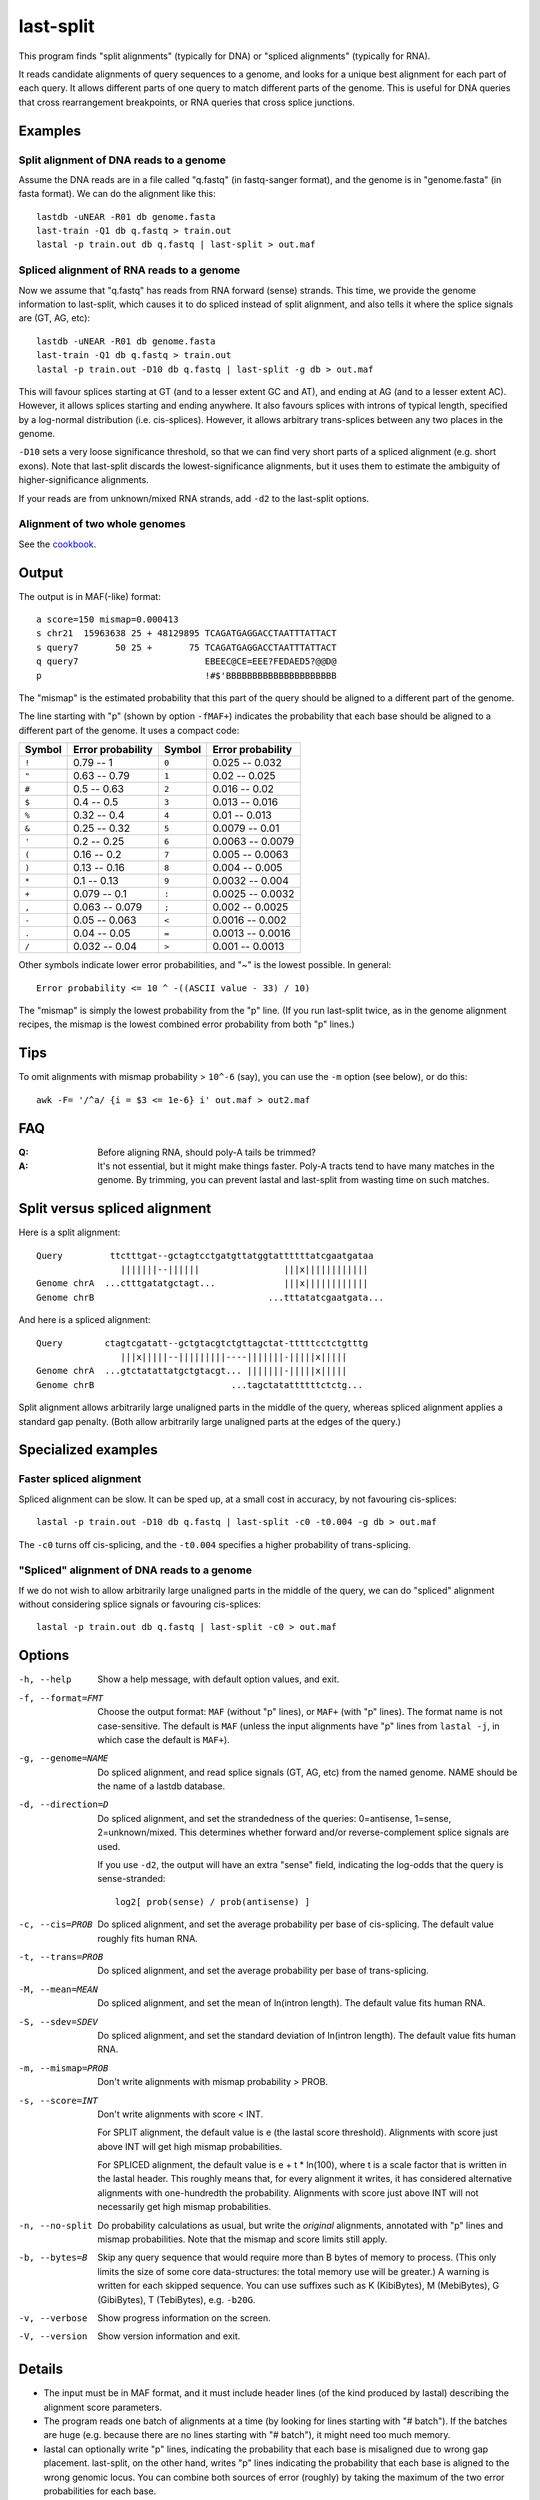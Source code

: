 last-split
==========

This program finds "split alignments" (typically for DNA) or "spliced
alignments" (typically for RNA).

It reads candidate alignments of query sequences to a genome, and
looks for a unique best alignment for each part of each query.  It
allows different parts of one query to match different parts of the
genome.  This is useful for DNA queries that cross rearrangement
breakpoints, or RNA queries that cross splice junctions.

Examples
--------

Split alignment of DNA reads to a genome
~~~~~~~~~~~~~~~~~~~~~~~~~~~~~~~~~~~~~~~~

Assume the DNA reads are in a file called "q.fastq" (in fastq-sanger
format), and the genome is in "genome.fasta" (in fasta format).  We
can do the alignment like this::

  lastdb -uNEAR -R01 db genome.fasta
  last-train -Q1 db q.fastq > train.out
  lastal -p train.out db q.fastq | last-split > out.maf

Spliced alignment of RNA reads to a genome
~~~~~~~~~~~~~~~~~~~~~~~~~~~~~~~~~~~~~~~~~~

Now we assume that "q.fastq" has reads from RNA forward (sense)
strands.  This time, we provide the genome information to last-split,
which causes it to do spliced instead of split alignment, and also
tells it where the splice signals are (GT, AG, etc)::

  lastdb -uNEAR -R01 db genome.fasta
  last-train -Q1 db q.fastq > train.out
  lastal -p train.out -D10 db q.fastq | last-split -g db > out.maf

This will favour splices starting at GT (and to a lesser extent GC and
AT), and ending at AG (and to a lesser extent AC).  However, it allows
splices starting and ending anywhere.  It also favours splices with
introns of typical length, specified by a log-normal distribution
(i.e. cis-splices).  However, it allows arbitrary trans-splices
between any two places in the genome.

``-D10`` sets a very loose significance threshold, so that we can find
very short parts of a spliced alignment (e.g. short exons).  Note that
last-split discards the lowest-significance alignments, but it uses
them to estimate the ambiguity of higher-significance alignments.

If your reads are from unknown/mixed RNA strands, add ``-d2`` to the
last-split options.

Alignment of two whole genomes
~~~~~~~~~~~~~~~~~~~~~~~~~~~~~~

See the cookbook_.

Output
------

The output is in MAF(-like) format::

  a score=150 mismap=0.000413
  s chr21  15963638 25 + 48129895 TCAGATGAGGACCTAATTTATTACT
  s query7       50 25 +       75 TCAGATGAGGACCTAATTTATTACT
  q query7                        EBEEC@CE=EEE?FEDAED5?@@D@
  p                               !#$'BBBBBBBBBBBBBBBBBBBBB

The "mismap" is the estimated probability that this part of the query
should be aligned to a different part of the genome.

The line starting with "p" (shown by option ``-fMAF+``) indicates the
probability that each base should be aligned to a different part of
the genome.  It uses a compact code:

======  =================   ======  =================
Symbol  Error probability   Symbol  Error probability
======  =================   ======  =================
``!``   0.79 -- 1           ``0``   0.025 -- 0.032
``"``   0.63 -- 0.79        ``1``   0.02  -- 0.025
``#``   0.5  -- 0.63        ``2``   0.016 -- 0.02
``$``   0.4  -- 0.5         ``3``   0.013 -- 0.016
``%``   0.32 -- 0.4         ``4``   0.01  -- 0.013
``&``   0.25 -- 0.32        ``5``   0.0079 -- 0.01
``'``   0.2  -- 0.25        ``6``   0.0063 -- 0.0079
``(``   0.16 -- 0.2         ``7``   0.005  -- 0.0063
``)``   0.13 -- 0.16        ``8``   0.004  -- 0.005
``*``   0.1  -- 0.13        ``9``   0.0032 -- 0.004
``+``   0.079 -- 0.1        ``:``   0.0025 -- 0.0032
``,``   0.063 -- 0.079      ``;``   0.002  -- 0.0025
``-``   0.05  -- 0.063      ``<``   0.0016 -- 0.002
``.``   0.04  -- 0.05       ``=``   0.0013 -- 0.0016
``/``   0.032 -- 0.04       ``>``   0.001  -- 0.0013
======  =================   ======  =================

Other symbols indicate lower error probabilities, and "~" is the
lowest possible.  In general::

  Error probability <= 10 ^ -((ASCII value - 33) / 10)

The "mismap" is simply the lowest probability from the "p" line.  (If
you run last-split twice, as in the genome alignment recipes, the
mismap is the lowest combined error probability from both "p" lines.)

Tips
----

To omit alignments with mismap probability > ``10^-6`` (say), you can
use the ``-m`` option (see below), or do this::

  awk -F= '/^a/ {i = $3 <= 1e-6} i' out.maf > out2.maf

FAQ
---

:Q: Before aligning RNA, should poly-A tails be trimmed?

:A: It's not essential, but it might make things faster.  Poly-A
    tracts tend to have many matches in the genome.  By trimming, you
    can prevent lastal and last-split from wasting time on such
    matches.

Split versus spliced alignment
------------------------------

Here is a split alignment::

  Query         ttctttgat--gctagtcctgatgttatggtattttttatcgaatgataa
                  |||||||--||||||                |||x||||||||||||
  Genome chrA  ...ctttgatatgctagt...             |||x||||||||||||
  Genome chrB                                 ...tttatatcgaatgata...

And here is a spliced alignment::

  Query        ctagtcgatatt--gctgtacgtctgttagctat-tttttcctctgtttg
                  |||x|||||--|||||||||----|||||||-|||||x|||||
  Genome chrA  ...gtctatattatgctgtacgt... |||||||-|||||x|||||
  Genome chrB                          ...tagctatattttttctctg...

Split alignment allows arbitrarily large unaligned parts in the middle
of the query, whereas spliced alignment applies a standard gap
penalty.  (Both allow arbitrarily large unaligned parts at the edges
of the query.)

Specialized examples
--------------------

Faster spliced alignment
~~~~~~~~~~~~~~~~~~~~~~~~

Spliced alignment can be slow.  It can be sped up, at a small cost in
accuracy, by not favouring cis-splices::

  lastal -p train.out -D10 db q.fastq | last-split -c0 -t0.004 -g db > out.maf

The ``-c0`` turns off cis-splicing, and the ``-t0.004`` specifies a
higher probability of trans-splicing.

"Spliced" alignment of DNA reads to a genome
~~~~~~~~~~~~~~~~~~~~~~~~~~~~~~~~~~~~~~~~~~~~

If we do not wish to allow arbitrarily large unaligned parts in the
middle of the query, we can do "spliced" alignment without considering
splice signals or favouring cis-splices::

  lastal -p train.out db q.fastq | last-split -c0 > out.maf

Options
-------

-h, --help
       Show a help message, with default option values, and exit.

-f, --format=FMT
       Choose the output format: ``MAF`` (without "p" lines), or
       ``MAF+`` (with "p" lines).  The format name is not
       case-sensitive.  The default is ``MAF`` (unless the input
       alignments have "p" lines from ``lastal -j``, in which case
       the default is ``MAF+``).

-g, --genome=NAME
       Do spliced alignment, and read splice signals (GT, AG, etc)
       from the named genome.  NAME should be the name of a lastdb
       database.

-d, --direction=D
       Do spliced alignment, and set the strandedness of the
       queries: 0=antisense, 1=sense, 2=unknown/mixed.  This
       determines whether forward and/or reverse-complement splice
       signals are used.

       If you use ``-d2``, the output will have an extra "sense"
       field, indicating the log-odds that the query is
       sense-stranded::

	   log2[ prob(sense) / prob(antisense) ]

-c, --cis=PROB
       Do spliced alignment, and set the average probability per
       base of cis-splicing.  The default value roughly fits human
       RNA.

-t, --trans=PROB
       Do spliced alignment, and set the average probability per
       base of trans-splicing.

-M, --mean=MEAN
       Do spliced alignment, and set the mean of ln(intron length).
       The default value fits human RNA.

-S, --sdev=SDEV
       Do spliced alignment, and set the standard deviation of
       ln(intron length).  The default value fits human RNA.

-m, --mismap=PROB
       Don't write alignments with mismap probability > PROB.

-s, --score=INT
       Don't write alignments with score < INT.

       For SPLIT alignment, the default value is e (the lastal score
       threshold).  Alignments with score just above INT will get
       high mismap probabilities.

       For SPLICED alignment, the default value is e + t * ln(100),
       where t is a scale factor that is written in the lastal
       header.  This roughly means that, for every alignment it
       writes, it has considered alternative alignments with
       one-hundredth the probability.  Alignments with score just
       above INT will not necessarily get high mismap probabilities.

-n, --no-split
       Do probability calculations as usual, but write the
       *original* alignments, annotated with "p" lines and mismap
       probabilities.  Note that the mismap and score limits still
       apply.

-b, --bytes=B
       Skip any query sequence that would require more than B bytes
       of memory to process.  (This only limits the size of some
       core data-structures: the total memory use will be greater.)
       A warning is written for each skipped sequence.  You can use
       suffixes such as K (KibiBytes), M (MebiBytes), G (GibiBytes),
       T (TebiBytes), e.g. ``-b20G``.

-v, --verbose
       Show progress information on the screen.

-V, --version
       Show version information and exit.

Details
-------

* The input must be in MAF format, and it must include header lines
  (of the kind produced by lastal) describing the alignment score
  parameters.

* The program reads one batch of alignments at a time (by looking for
  lines starting with "# batch").  If the batches are huge
  (e.g. because there are no lines starting with "# batch"), it might
  need too much memory.

* lastal can optionally write "p" lines, indicating the probability
  that each base is misaligned due to wrong gap placement.
  last-split, on the other hand, writes "p" lines indicating the
  probability that each base is aligned to the wrong genomic locus.
  You can combine both sources of error (roughly) by taking the
  maximum of the two error probabilities for each base.

The following points matter only if you are doing something unusual
(e.g. bisulfite alignment):

* If the header has more than one score matrix, last-split will use
  the first one.

* It assumes this score matrix applies to all alignments, when the
  alignments are oriented to use the forward strand of the query.

last-split5
-----------

last-split5 is almost identical to last-split.  The only difference is
the -g option: last-split can only read the output of lastdb, whereas
last-split5 can only read the output of lastdb5_.

Limitations
-----------

last-split does not support:

* Generalized affine gap costs.

To do
-----

* An option to specify splice signals and their strengths.

.. _lastdb5: doc/lastdb.rst
.. _cookbook: doc/last-cookbook.rst

